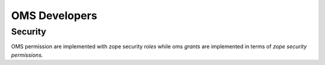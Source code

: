 OMS Developers
==============

Security
--------

OMS permission are implemented with zope security `roles` while oms `grants` are implemented in terms of `zope security permissions`.
